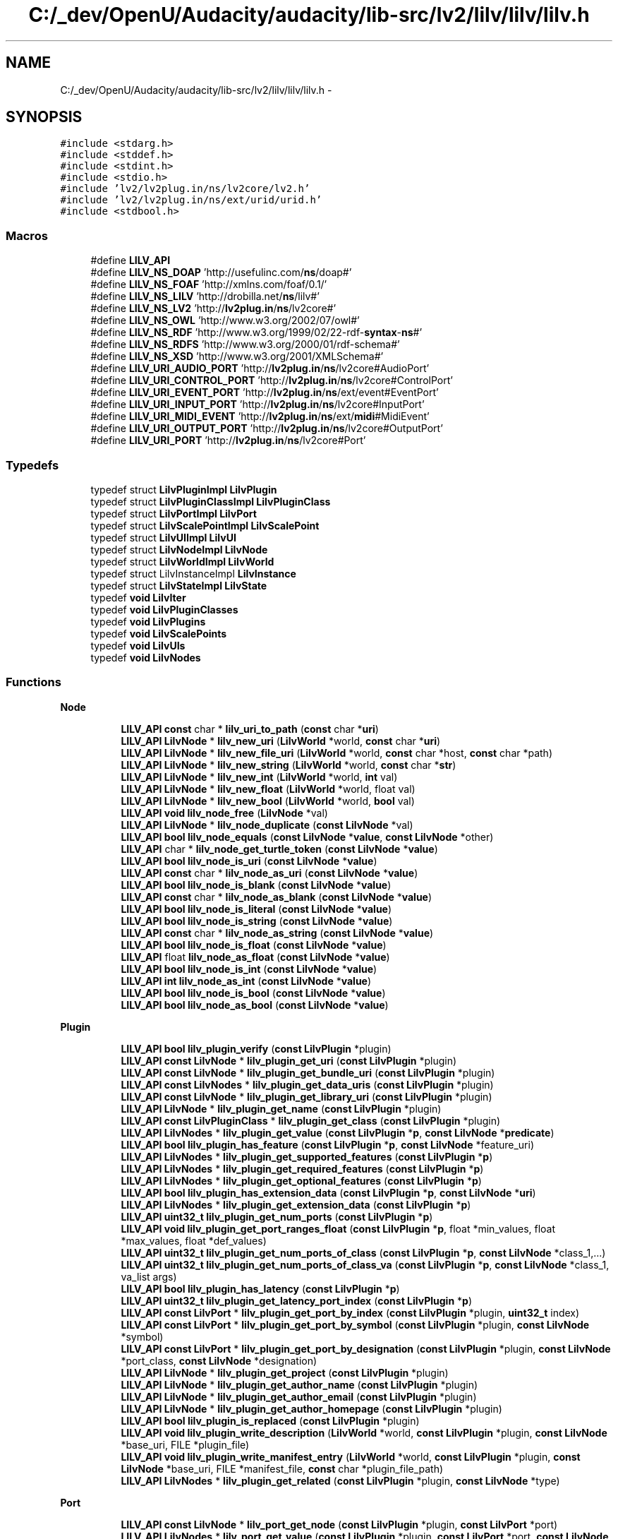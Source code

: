 .TH "C:/_dev/OpenU/Audacity/audacity/lib-src/lv2/lilv/lilv/lilv.h" 3 "Thu Apr 28 2016" "Audacity" \" -*- nroff -*-
.ad l
.nh
.SH NAME
C:/_dev/OpenU/Audacity/audacity/lib-src/lv2/lilv/lilv/lilv.h \- 
.SH SYNOPSIS
.br
.PP
\fC#include <stdarg\&.h>\fP
.br
\fC#include <stddef\&.h>\fP
.br
\fC#include <stdint\&.h>\fP
.br
\fC#include <stdio\&.h>\fP
.br
\fC#include 'lv2/lv2plug\&.in/ns/lv2core/lv2\&.h'\fP
.br
\fC#include 'lv2/lv2plug\&.in/ns/ext/urid/urid\&.h'\fP
.br
\fC#include <stdbool\&.h>\fP
.br

.SS "Macros"

.in +1c
.ti -1c
.RI "#define \fBLILV_API\fP"
.br
.ti -1c
.RI "#define \fBLILV_NS_DOAP\fP   'http://usefulinc\&.com/\fBns\fP/doap#'"
.br
.ti -1c
.RI "#define \fBLILV_NS_FOAF\fP   'http://xmlns\&.com/foaf/0\&.1/'"
.br
.ti -1c
.RI "#define \fBLILV_NS_LILV\fP   'http://drobilla\&.net/\fBns\fP/lilv#'"
.br
.ti -1c
.RI "#define \fBLILV_NS_LV2\fP   'http://\fBlv2plug\&.in\fP/\fBns\fP/lv2core#'"
.br
.ti -1c
.RI "#define \fBLILV_NS_OWL\fP   'http://www\&.w3\&.org/2002/07/owl#'"
.br
.ti -1c
.RI "#define \fBLILV_NS_RDF\fP   'http://www\&.w3\&.org/1999/02/22\-rdf\-\fBsyntax\fP\-\fBns\fP#'"
.br
.ti -1c
.RI "#define \fBLILV_NS_RDFS\fP   'http://www\&.w3\&.org/2000/01/rdf\-schema#'"
.br
.ti -1c
.RI "#define \fBLILV_NS_XSD\fP   'http://www\&.w3\&.org/2001/XMLSchema#'"
.br
.ti -1c
.RI "#define \fBLILV_URI_AUDIO_PORT\fP   'http://\fBlv2plug\&.in\fP/\fBns\fP/lv2core#AudioPort'"
.br
.ti -1c
.RI "#define \fBLILV_URI_CONTROL_PORT\fP   'http://\fBlv2plug\&.in\fP/\fBns\fP/lv2core#ControlPort'"
.br
.ti -1c
.RI "#define \fBLILV_URI_EVENT_PORT\fP   'http://\fBlv2plug\&.in\fP/\fBns\fP/ext/event#EventPort'"
.br
.ti -1c
.RI "#define \fBLILV_URI_INPUT_PORT\fP   'http://\fBlv2plug\&.in\fP/\fBns\fP/lv2core#InputPort'"
.br
.ti -1c
.RI "#define \fBLILV_URI_MIDI_EVENT\fP   'http://\fBlv2plug\&.in\fP/\fBns\fP/ext/\fBmidi\fP#MidiEvent'"
.br
.ti -1c
.RI "#define \fBLILV_URI_OUTPUT_PORT\fP   'http://\fBlv2plug\&.in\fP/\fBns\fP/lv2core#OutputPort'"
.br
.ti -1c
.RI "#define \fBLILV_URI_PORT\fP   'http://\fBlv2plug\&.in\fP/\fBns\fP/lv2core#Port'"
.br
.in -1c
.SS "Typedefs"

.in +1c
.ti -1c
.RI "typedef struct \fBLilvPluginImpl\fP \fBLilvPlugin\fP"
.br
.ti -1c
.RI "typedef struct \fBLilvPluginClassImpl\fP \fBLilvPluginClass\fP"
.br
.ti -1c
.RI "typedef struct \fBLilvPortImpl\fP \fBLilvPort\fP"
.br
.ti -1c
.RI "typedef struct \fBLilvScalePointImpl\fP \fBLilvScalePoint\fP"
.br
.ti -1c
.RI "typedef struct \fBLilvUIImpl\fP \fBLilvUI\fP"
.br
.ti -1c
.RI "typedef struct \fBLilvNodeImpl\fP \fBLilvNode\fP"
.br
.ti -1c
.RI "typedef struct \fBLilvWorldImpl\fP \fBLilvWorld\fP"
.br
.ti -1c
.RI "typedef struct LilvInstanceImpl \fBLilvInstance\fP"
.br
.ti -1c
.RI "typedef struct \fBLilvStateImpl\fP \fBLilvState\fP"
.br
.ti -1c
.RI "typedef \fBvoid\fP \fBLilvIter\fP"
.br
.ti -1c
.RI "typedef \fBvoid\fP \fBLilvPluginClasses\fP"
.br
.ti -1c
.RI "typedef \fBvoid\fP \fBLilvPlugins\fP"
.br
.ti -1c
.RI "typedef \fBvoid\fP \fBLilvScalePoints\fP"
.br
.ti -1c
.RI "typedef \fBvoid\fP \fBLilvUIs\fP"
.br
.ti -1c
.RI "typedef \fBvoid\fP \fBLilvNodes\fP"
.br
.in -1c
.SS "Functions"

.PP
.RI "\fBNode\fP"
.br

.in +1c
.in +1c
.ti -1c
.RI "\fBLILV_API\fP \fBconst\fP char * \fBlilv_uri_to_path\fP (\fBconst\fP char *\fBuri\fP)"
.br
.ti -1c
.RI "\fBLILV_API\fP \fBLilvNode\fP * \fBlilv_new_uri\fP (\fBLilvWorld\fP *world, \fBconst\fP char *\fBuri\fP)"
.br
.ti -1c
.RI "\fBLILV_API\fP \fBLilvNode\fP * \fBlilv_new_file_uri\fP (\fBLilvWorld\fP *world, \fBconst\fP char *host, \fBconst\fP char *path)"
.br
.ti -1c
.RI "\fBLILV_API\fP \fBLilvNode\fP * \fBlilv_new_string\fP (\fBLilvWorld\fP *world, \fBconst\fP char *\fBstr\fP)"
.br
.ti -1c
.RI "\fBLILV_API\fP \fBLilvNode\fP * \fBlilv_new_int\fP (\fBLilvWorld\fP *world, \fBint\fP val)"
.br
.ti -1c
.RI "\fBLILV_API\fP \fBLilvNode\fP * \fBlilv_new_float\fP (\fBLilvWorld\fP *world, float val)"
.br
.ti -1c
.RI "\fBLILV_API\fP \fBLilvNode\fP * \fBlilv_new_bool\fP (\fBLilvWorld\fP *world, \fBbool\fP val)"
.br
.ti -1c
.RI "\fBLILV_API\fP \fBvoid\fP \fBlilv_node_free\fP (\fBLilvNode\fP *val)"
.br
.ti -1c
.RI "\fBLILV_API\fP \fBLilvNode\fP * \fBlilv_node_duplicate\fP (\fBconst\fP \fBLilvNode\fP *val)"
.br
.ti -1c
.RI "\fBLILV_API\fP \fBbool\fP \fBlilv_node_equals\fP (\fBconst\fP \fBLilvNode\fP *\fBvalue\fP, \fBconst\fP \fBLilvNode\fP *other)"
.br
.ti -1c
.RI "\fBLILV_API\fP char * \fBlilv_node_get_turtle_token\fP (\fBconst\fP \fBLilvNode\fP *\fBvalue\fP)"
.br
.ti -1c
.RI "\fBLILV_API\fP \fBbool\fP \fBlilv_node_is_uri\fP (\fBconst\fP \fBLilvNode\fP *\fBvalue\fP)"
.br
.ti -1c
.RI "\fBLILV_API\fP \fBconst\fP char * \fBlilv_node_as_uri\fP (\fBconst\fP \fBLilvNode\fP *\fBvalue\fP)"
.br
.ti -1c
.RI "\fBLILV_API\fP \fBbool\fP \fBlilv_node_is_blank\fP (\fBconst\fP \fBLilvNode\fP *\fBvalue\fP)"
.br
.ti -1c
.RI "\fBLILV_API\fP \fBconst\fP char * \fBlilv_node_as_blank\fP (\fBconst\fP \fBLilvNode\fP *\fBvalue\fP)"
.br
.ti -1c
.RI "\fBLILV_API\fP \fBbool\fP \fBlilv_node_is_literal\fP (\fBconst\fP \fBLilvNode\fP *\fBvalue\fP)"
.br
.ti -1c
.RI "\fBLILV_API\fP \fBbool\fP \fBlilv_node_is_string\fP (\fBconst\fP \fBLilvNode\fP *\fBvalue\fP)"
.br
.ti -1c
.RI "\fBLILV_API\fP \fBconst\fP char * \fBlilv_node_as_string\fP (\fBconst\fP \fBLilvNode\fP *\fBvalue\fP)"
.br
.ti -1c
.RI "\fBLILV_API\fP \fBbool\fP \fBlilv_node_is_float\fP (\fBconst\fP \fBLilvNode\fP *\fBvalue\fP)"
.br
.ti -1c
.RI "\fBLILV_API\fP float \fBlilv_node_as_float\fP (\fBconst\fP \fBLilvNode\fP *\fBvalue\fP)"
.br
.ti -1c
.RI "\fBLILV_API\fP \fBbool\fP \fBlilv_node_is_int\fP (\fBconst\fP \fBLilvNode\fP *\fBvalue\fP)"
.br
.ti -1c
.RI "\fBLILV_API\fP \fBint\fP \fBlilv_node_as_int\fP (\fBconst\fP \fBLilvNode\fP *\fBvalue\fP)"
.br
.ti -1c
.RI "\fBLILV_API\fP \fBbool\fP \fBlilv_node_is_bool\fP (\fBconst\fP \fBLilvNode\fP *\fBvalue\fP)"
.br
.ti -1c
.RI "\fBLILV_API\fP \fBbool\fP \fBlilv_node_as_bool\fP (\fBconst\fP \fBLilvNode\fP *\fBvalue\fP)"
.br
.in -1c
.in -1c
.PP
.RI "\fBPlugin\fP"
.br

.in +1c
.in +1c
.ti -1c
.RI "\fBLILV_API\fP \fBbool\fP \fBlilv_plugin_verify\fP (\fBconst\fP \fBLilvPlugin\fP *plugin)"
.br
.ti -1c
.RI "\fBLILV_API\fP \fBconst\fP \fBLilvNode\fP * \fBlilv_plugin_get_uri\fP (\fBconst\fP \fBLilvPlugin\fP *plugin)"
.br
.ti -1c
.RI "\fBLILV_API\fP \fBconst\fP \fBLilvNode\fP * \fBlilv_plugin_get_bundle_uri\fP (\fBconst\fP \fBLilvPlugin\fP *plugin)"
.br
.ti -1c
.RI "\fBLILV_API\fP \fBconst\fP \fBLilvNodes\fP * \fBlilv_plugin_get_data_uris\fP (\fBconst\fP \fBLilvPlugin\fP *plugin)"
.br
.ti -1c
.RI "\fBLILV_API\fP \fBconst\fP \fBLilvNode\fP * \fBlilv_plugin_get_library_uri\fP (\fBconst\fP \fBLilvPlugin\fP *plugin)"
.br
.ti -1c
.RI "\fBLILV_API\fP \fBLilvNode\fP * \fBlilv_plugin_get_name\fP (\fBconst\fP \fBLilvPlugin\fP *plugin)"
.br
.ti -1c
.RI "\fBLILV_API\fP \fBconst\fP \fBLilvPluginClass\fP * \fBlilv_plugin_get_class\fP (\fBconst\fP \fBLilvPlugin\fP *plugin)"
.br
.ti -1c
.RI "\fBLILV_API\fP \fBLilvNodes\fP * \fBlilv_plugin_get_value\fP (\fBconst\fP \fBLilvPlugin\fP *\fBp\fP, \fBconst\fP \fBLilvNode\fP *\fBpredicate\fP)"
.br
.ti -1c
.RI "\fBLILV_API\fP \fBbool\fP \fBlilv_plugin_has_feature\fP (\fBconst\fP \fBLilvPlugin\fP *\fBp\fP, \fBconst\fP \fBLilvNode\fP *feature_uri)"
.br
.ti -1c
.RI "\fBLILV_API\fP \fBLilvNodes\fP * \fBlilv_plugin_get_supported_features\fP (\fBconst\fP \fBLilvPlugin\fP *\fBp\fP)"
.br
.ti -1c
.RI "\fBLILV_API\fP \fBLilvNodes\fP * \fBlilv_plugin_get_required_features\fP (\fBconst\fP \fBLilvPlugin\fP *\fBp\fP)"
.br
.ti -1c
.RI "\fBLILV_API\fP \fBLilvNodes\fP * \fBlilv_plugin_get_optional_features\fP (\fBconst\fP \fBLilvPlugin\fP *\fBp\fP)"
.br
.ti -1c
.RI "\fBLILV_API\fP \fBbool\fP \fBlilv_plugin_has_extension_data\fP (\fBconst\fP \fBLilvPlugin\fP *\fBp\fP, \fBconst\fP \fBLilvNode\fP *\fBuri\fP)"
.br
.ti -1c
.RI "\fBLILV_API\fP \fBLilvNodes\fP * \fBlilv_plugin_get_extension_data\fP (\fBconst\fP \fBLilvPlugin\fP *\fBp\fP)"
.br
.ti -1c
.RI "\fBLILV_API\fP \fBuint32_t\fP \fBlilv_plugin_get_num_ports\fP (\fBconst\fP \fBLilvPlugin\fP *\fBp\fP)"
.br
.ti -1c
.RI "\fBLILV_API\fP \fBvoid\fP \fBlilv_plugin_get_port_ranges_float\fP (\fBconst\fP \fBLilvPlugin\fP *\fBp\fP, float *min_values, float *max_values, float *def_values)"
.br
.ti -1c
.RI "\fBLILV_API\fP \fBuint32_t\fP \fBlilv_plugin_get_num_ports_of_class\fP (\fBconst\fP \fBLilvPlugin\fP *\fBp\fP, \fBconst\fP \fBLilvNode\fP *class_1,\&.\&.\&.)"
.br
.ti -1c
.RI "\fBLILV_API\fP \fBuint32_t\fP \fBlilv_plugin_get_num_ports_of_class_va\fP (\fBconst\fP \fBLilvPlugin\fP *\fBp\fP, \fBconst\fP \fBLilvNode\fP *class_1, va_list args)"
.br
.ti -1c
.RI "\fBLILV_API\fP \fBbool\fP \fBlilv_plugin_has_latency\fP (\fBconst\fP \fBLilvPlugin\fP *\fBp\fP)"
.br
.ti -1c
.RI "\fBLILV_API\fP \fBuint32_t\fP \fBlilv_plugin_get_latency_port_index\fP (\fBconst\fP \fBLilvPlugin\fP *\fBp\fP)"
.br
.ti -1c
.RI "\fBLILV_API\fP \fBconst\fP \fBLilvPort\fP * \fBlilv_plugin_get_port_by_index\fP (\fBconst\fP \fBLilvPlugin\fP *plugin, \fBuint32_t\fP index)"
.br
.ti -1c
.RI "\fBLILV_API\fP \fBconst\fP \fBLilvPort\fP * \fBlilv_plugin_get_port_by_symbol\fP (\fBconst\fP \fBLilvPlugin\fP *plugin, \fBconst\fP \fBLilvNode\fP *symbol)"
.br
.ti -1c
.RI "\fBLILV_API\fP \fBconst\fP \fBLilvPort\fP * \fBlilv_plugin_get_port_by_designation\fP (\fBconst\fP \fBLilvPlugin\fP *plugin, \fBconst\fP \fBLilvNode\fP *port_class, \fBconst\fP \fBLilvNode\fP *designation)"
.br
.ti -1c
.RI "\fBLILV_API\fP \fBLilvNode\fP * \fBlilv_plugin_get_project\fP (\fBconst\fP \fBLilvPlugin\fP *plugin)"
.br
.ti -1c
.RI "\fBLILV_API\fP \fBLilvNode\fP * \fBlilv_plugin_get_author_name\fP (\fBconst\fP \fBLilvPlugin\fP *plugin)"
.br
.ti -1c
.RI "\fBLILV_API\fP \fBLilvNode\fP * \fBlilv_plugin_get_author_email\fP (\fBconst\fP \fBLilvPlugin\fP *plugin)"
.br
.ti -1c
.RI "\fBLILV_API\fP \fBLilvNode\fP * \fBlilv_plugin_get_author_homepage\fP (\fBconst\fP \fBLilvPlugin\fP *plugin)"
.br
.ti -1c
.RI "\fBLILV_API\fP \fBbool\fP \fBlilv_plugin_is_replaced\fP (\fBconst\fP \fBLilvPlugin\fP *plugin)"
.br
.ti -1c
.RI "\fBLILV_API\fP \fBvoid\fP \fBlilv_plugin_write_description\fP (\fBLilvWorld\fP *world, \fBconst\fP \fBLilvPlugin\fP *plugin, \fBconst\fP \fBLilvNode\fP *base_uri, FILE *plugin_file)"
.br
.ti -1c
.RI "\fBLILV_API\fP \fBvoid\fP \fBlilv_plugin_write_manifest_entry\fP (\fBLilvWorld\fP *world, \fBconst\fP \fBLilvPlugin\fP *plugin, \fBconst\fP \fBLilvNode\fP *base_uri, FILE *manifest_file, \fBconst\fP char *plugin_file_path)"
.br
.ti -1c
.RI "\fBLILV_API\fP \fBLilvNodes\fP * \fBlilv_plugin_get_related\fP (\fBconst\fP \fBLilvPlugin\fP *plugin, \fBconst\fP \fBLilvNode\fP *type)"
.br
.in -1c
.in -1c
.PP
.RI "\fBPort\fP"
.br

.in +1c
.in +1c
.ti -1c
.RI "\fBLILV_API\fP \fBconst\fP \fBLilvNode\fP * \fBlilv_port_get_node\fP (\fBconst\fP \fBLilvPlugin\fP *plugin, \fBconst\fP \fBLilvPort\fP *port)"
.br
.ti -1c
.RI "\fBLILV_API\fP \fBLilvNodes\fP * \fBlilv_port_get_value\fP (\fBconst\fP \fBLilvPlugin\fP *plugin, \fBconst\fP \fBLilvPort\fP *port, \fBconst\fP \fBLilvNode\fP *\fBpredicate\fP)"
.br
.ti -1c
.RI "\fBLILV_API\fP \fBLilvNode\fP * \fBlilv_port_get\fP (\fBconst\fP \fBLilvPlugin\fP *plugin, \fBconst\fP \fBLilvPort\fP *port, \fBconst\fP \fBLilvNode\fP *\fBpredicate\fP)"
.br
.ti -1c
.RI "\fBLILV_API\fP \fBLilvNodes\fP * \fBlilv_port_get_properties\fP (\fBconst\fP \fBLilvPlugin\fP *plugin, \fBconst\fP \fBLilvPort\fP *port)"
.br
.ti -1c
.RI "\fBLILV_API\fP \fBbool\fP \fBlilv_port_has_property\fP (\fBconst\fP \fBLilvPlugin\fP *\fBp\fP, \fBconst\fP \fBLilvPort\fP *port, \fBconst\fP \fBLilvNode\fP *property_uri)"
.br
.ti -1c
.RI "\fBLILV_API\fP \fBbool\fP \fBlilv_port_supports_event\fP (\fBconst\fP \fBLilvPlugin\fP *\fBp\fP, \fBconst\fP \fBLilvPort\fP *port, \fBconst\fP \fBLilvNode\fP *\fBevent_type\fP)"
.br
.ti -1c
.RI "\fBLILV_API\fP \fBuint32_t\fP \fBlilv_port_get_index\fP (\fBconst\fP \fBLilvPlugin\fP *plugin, \fBconst\fP \fBLilvPort\fP *port)"
.br
.ti -1c
.RI "\fBLILV_API\fP \fBconst\fP \fBLilvNode\fP * \fBlilv_port_get_symbol\fP (\fBconst\fP \fBLilvPlugin\fP *plugin, \fBconst\fP \fBLilvPort\fP *port)"
.br
.ti -1c
.RI "\fBLILV_API\fP \fBLilvNode\fP * \fBlilv_port_get_name\fP (\fBconst\fP \fBLilvPlugin\fP *plugin, \fBconst\fP \fBLilvPort\fP *port)"
.br
.ti -1c
.RI "\fBLILV_API\fP \fBconst\fP \fBLilvNodes\fP * \fBlilv_port_get_classes\fP (\fBconst\fP \fBLilvPlugin\fP *plugin, \fBconst\fP \fBLilvPort\fP *port)"
.br
.ti -1c
.RI "\fBLILV_API\fP \fBbool\fP \fBlilv_port_is_a\fP (\fBconst\fP \fBLilvPlugin\fP *plugin, \fBconst\fP \fBLilvPort\fP *port, \fBconst\fP \fBLilvNode\fP *port_class)"
.br
.ti -1c
.RI "\fBLILV_API\fP \fBvoid\fP \fBlilv_port_get_range\fP (\fBconst\fP \fBLilvPlugin\fP *plugin, \fBconst\fP \fBLilvPort\fP *port, \fBLilvNode\fP **deflt, \fBLilvNode\fP **\fBmin\fP, \fBLilvNode\fP **\fBmax\fP)"
.br
.ti -1c
.RI "\fBLILV_API\fP \fBLilvScalePoints\fP * \fBlilv_port_get_scale_points\fP (\fBconst\fP \fBLilvPlugin\fP *plugin, \fBconst\fP \fBLilvPort\fP *port)"
.br
.in -1c
.in -1c
.PP
.RI "\fBScale Point\fP"
.br

.in +1c
.in +1c
.ti -1c
.RI "\fBLILV_API\fP \fBconst\fP \fBLilvNode\fP * \fBlilv_scale_point_get_label\fP (\fBconst\fP \fBLilvScalePoint\fP *point)"
.br
.ti -1c
.RI "\fBLILV_API\fP \fBconst\fP \fBLilvNode\fP * \fBlilv_scale_point_get_value\fP (\fBconst\fP \fBLilvScalePoint\fP *point)"
.br
.in -1c
.in -1c
.PP
.RI "\fBPlugin Class\fP"
.br

.in +1c
.in +1c
.ti -1c
.RI "\fBLILV_API\fP \fBconst\fP \fBLilvNode\fP * \fBlilv_plugin_class_get_parent_uri\fP (\fBconst\fP \fBLilvPluginClass\fP *plugin_class)"
.br
.ti -1c
.RI "\fBLILV_API\fP \fBconst\fP \fBLilvNode\fP * \fBlilv_plugin_class_get_uri\fP (\fBconst\fP \fBLilvPluginClass\fP *plugin_class)"
.br
.ti -1c
.RI "\fBLILV_API\fP \fBconst\fP \fBLilvNode\fP * \fBlilv_plugin_class_get_label\fP (\fBconst\fP \fBLilvPluginClass\fP *plugin_class)"
.br
.ti -1c
.RI "\fBLILV_API\fP \fBLilvPluginClasses\fP * \fBlilv_plugin_class_get_children\fP (\fBconst\fP \fBLilvPluginClass\fP *plugin_class)"
.br
.in -1c
.in -1c
.PP
.RI "\fBPlugin Instance\fP"
.br

.in +1c
.in +1c
.ti -1c
.RI "\fBLILV_API\fP \fBLilvInstance\fP * \fBlilv_plugin_instantiate\fP (\fBconst\fP \fBLilvPlugin\fP *plugin, double sample_rate, \fBconst\fP \fBLV2_Feature\fP *\fBconst\fP *features)"
.br
.ti -1c
.RI "\fBLILV_API\fP \fBvoid\fP \fBlilv_instance_free\fP (\fBLilvInstance\fP *instance)"
.br
.in -1c
.in -1c
.SS "Collections"
\fBLilv\fP has several collection types for holding various types of value: 
.PD 0

.IP "\(bu" 2
LilvPlugins (function prefix 'lilv_plugins_') 
.IP "\(bu" 2
LilvPluginClasses (function prefix 'lilv_plugin_classes_') 
.IP "\(bu" 2
LilvScalePoints (function prefix 'lilv_scale_points_') 
.IP "\(bu" 2
LilvNodes (function prefix 'lilv_nodes_') 
.IP "\(bu" 2
LilvUIs (function prefix 'lilv_uis_') 
.PP
.PP
Each collection type supports a similar basic API (except LilvPlugins which is internal and thus lacks a free function): 
.PD 0

.IP "\(bu" 2
void PREFIX_free (coll) 
.IP "\(bu" 2
unsigned PREFIX_size (coll) 
.IP "\(bu" 2
LilvIter* PREFIX_begin (coll) 
.PP

.in +1c
.ti -1c
.RI "#define \fBLILV_FOREACH\fP(colltype,  iter,  collection)"
.br
.ti -1c
.RI "\fBLILV_API\fP \fBvoid\fP \fBlilv_plugin_classes_free\fP (\fBLilvPluginClasses\fP *collection)"
.br
.ti -1c
.RI "\fBLILV_API\fP unsigned \fBlilv_plugin_classes_size\fP (\fBconst\fP \fBLilvPluginClasses\fP *collection)"
.br
.ti -1c
.RI "\fBLILV_API\fP \fBLilvIter\fP * \fBlilv_plugin_classes_begin\fP (\fBconst\fP \fBLilvPluginClasses\fP *collection)"
.br
.ti -1c
.RI "\fBLILV_API\fP \fBconst\fP \fBLilvPluginClass\fP * \fBlilv_plugin_classes_get\fP (\fBconst\fP \fBLilvPluginClasses\fP *collection, \fBLilvIter\fP *\fBi\fP)"
.br
.ti -1c
.RI "\fBLILV_API\fP \fBLilvIter\fP * \fBlilv_plugin_classes_next\fP (\fBconst\fP \fBLilvPluginClasses\fP *collection, \fBLilvIter\fP *\fBi\fP)"
.br
.ti -1c
.RI "\fBLILV_API\fP \fBbool\fP \fBlilv_plugin_classes_is_end\fP (\fBconst\fP \fBLilvPluginClasses\fP *collection, \fBLilvIter\fP *\fBi\fP)"
.br
.ti -1c
.RI "\fBLILV_API\fP \fBconst\fP \fBLilvPluginClass\fP * \fBlilv_plugin_classes_get_by_uri\fP (\fBconst\fP \fBLilvPluginClasses\fP *classes, \fBconst\fP \fBLilvNode\fP *\fBuri\fP)"
.br
.ti -1c
.RI "\fBLILV_API\fP \fBvoid\fP \fBlilv_scale_points_free\fP (\fBLilvScalePoints\fP *collection)"
.br
.ti -1c
.RI "\fBLILV_API\fP unsigned \fBlilv_scale_points_size\fP (\fBconst\fP \fBLilvScalePoints\fP *collection)"
.br
.ti -1c
.RI "\fBLILV_API\fP \fBLilvIter\fP * \fBlilv_scale_points_begin\fP (\fBconst\fP \fBLilvScalePoints\fP *collection)"
.br
.ti -1c
.RI "\fBLILV_API\fP \fBconst\fP \fBLilvScalePoint\fP * \fBlilv_scale_points_get\fP (\fBconst\fP \fBLilvScalePoints\fP *collection, \fBLilvIter\fP *\fBi\fP)"
.br
.ti -1c
.RI "\fBLILV_API\fP \fBLilvIter\fP * \fBlilv_scale_points_next\fP (\fBconst\fP \fBLilvScalePoints\fP *collection, \fBLilvIter\fP *\fBi\fP)"
.br
.ti -1c
.RI "\fBLILV_API\fP \fBbool\fP \fBlilv_scale_points_is_end\fP (\fBconst\fP \fBLilvScalePoints\fP *collection, \fBLilvIter\fP *\fBi\fP)"
.br
.ti -1c
.RI "\fBLILV_API\fP \fBvoid\fP \fBlilv_uis_free\fP (\fBLilvUIs\fP *collection)"
.br
.ti -1c
.RI "\fBLILV_API\fP unsigned \fBlilv_uis_size\fP (\fBconst\fP \fBLilvUIs\fP *collection)"
.br
.ti -1c
.RI "\fBLILV_API\fP \fBLilvIter\fP * \fBlilv_uis_begin\fP (\fBconst\fP \fBLilvUIs\fP *collection)"
.br
.ti -1c
.RI "\fBLILV_API\fP \fBconst\fP \fBLilvUI\fP * \fBlilv_uis_get\fP (\fBconst\fP \fBLilvUIs\fP *collection, \fBLilvIter\fP *\fBi\fP)"
.br
.ti -1c
.RI "\fBLILV_API\fP \fBLilvIter\fP * \fBlilv_uis_next\fP (\fBconst\fP \fBLilvUIs\fP *collection, \fBLilvIter\fP *\fBi\fP)"
.br
.ti -1c
.RI "\fBLILV_API\fP \fBbool\fP \fBlilv_uis_is_end\fP (\fBconst\fP \fBLilvUIs\fP *collection, \fBLilvIter\fP *\fBi\fP)"
.br
.ti -1c
.RI "\fBLILV_API\fP \fBconst\fP \fBLilvUI\fP * \fBlilv_uis_get_by_uri\fP (\fBconst\fP \fBLilvUIs\fP *uis, \fBconst\fP \fBLilvNode\fP *\fBuri\fP)"
.br
.ti -1c
.RI "\fBLILV_API\fP \fBvoid\fP \fBlilv_nodes_free\fP (\fBLilvNodes\fP *collection)"
.br
.ti -1c
.RI "\fBLILV_API\fP unsigned \fBlilv_nodes_size\fP (\fBconst\fP \fBLilvNodes\fP *collection)"
.br
.ti -1c
.RI "\fBLILV_API\fP \fBLilvIter\fP * \fBlilv_nodes_begin\fP (\fBconst\fP \fBLilvNodes\fP *collection)"
.br
.ti -1c
.RI "\fBLILV_API\fP \fBconst\fP \fBLilvNode\fP * \fBlilv_nodes_get\fP (\fBconst\fP \fBLilvNodes\fP *collection, \fBLilvIter\fP *\fBi\fP)"
.br
.ti -1c
.RI "\fBLILV_API\fP \fBLilvIter\fP * \fBlilv_nodes_next\fP (\fBconst\fP \fBLilvNodes\fP *collection, \fBLilvIter\fP *\fBi\fP)"
.br
.ti -1c
.RI "\fBLILV_API\fP \fBbool\fP \fBlilv_nodes_is_end\fP (\fBconst\fP \fBLilvNodes\fP *collection, \fBLilvIter\fP *\fBi\fP)"
.br
.ti -1c
.RI "\fBLILV_API\fP \fBLilvNode\fP * \fBlilv_nodes_get_first\fP (\fBconst\fP \fBLilvNodes\fP *collection)"
.br
.ti -1c
.RI "\fBLILV_API\fP \fBbool\fP \fBlilv_nodes_contains\fP (\fBconst\fP \fBLilvNodes\fP *values, \fBconst\fP \fBLilvNode\fP *\fBvalue\fP)"
.br
.ti -1c
.RI "\fBLILV_API\fP \fBLilvNodes\fP * \fBlilv_nodes_merge\fP (\fBconst\fP \fBLilvNodes\fP *\fBa\fP, \fBconst\fP \fBLilvNodes\fP *\fBb\fP)"
.br
.ti -1c
.RI "\fBLILV_API\fP unsigned \fBlilv_plugins_size\fP (\fBconst\fP \fBLilvPlugins\fP *collection)"
.br
.ti -1c
.RI "\fBLILV_API\fP \fBLilvIter\fP * \fBlilv_plugins_begin\fP (\fBconst\fP \fBLilvPlugins\fP *collection)"
.br
.ti -1c
.RI "\fBLILV_API\fP \fBconst\fP \fBLilvPlugin\fP * \fBlilv_plugins_get\fP (\fBconst\fP \fBLilvPlugins\fP *collection, \fBLilvIter\fP *\fBi\fP)"
.br
.ti -1c
.RI "\fBLILV_API\fP \fBLilvIter\fP * \fBlilv_plugins_next\fP (\fBconst\fP \fBLilvPlugins\fP *collection, \fBLilvIter\fP *\fBi\fP)"
.br
.ti -1c
.RI "\fBLILV_API\fP \fBbool\fP \fBlilv_plugins_is_end\fP (\fBconst\fP \fBLilvPlugins\fP *collection, \fBLilvIter\fP *\fBi\fP)"
.br
.ti -1c
.RI "\fBLILV_API\fP \fBconst\fP \fBLilvPlugin\fP * \fBlilv_plugins_get_by_uri\fP (\fBconst\fP \fBLilvPlugins\fP *plugins, \fBconst\fP \fBLilvNode\fP *\fBuri\fP)"
.br
.in -1c
.SS "World"
The 'world' represents all \fBLilv\fP state, and is used to discover/load/cache LV2 data (plugins, UIs, and extensions)\&. Normal hosts which just need to load plugins by URI should simply use \fBlilv_world_load_all()\fP to discover/load the system's LV2 resources\&. 
.in +1c
.ti -1c
.RI "#define \fBLILV_OPTION_FILTER_LANG\fP   'http://drobilla\&.net/\fBns\fP/lilv#\fBfilter\fP\-lang'"
.br
.ti -1c
.RI "#define \fBLILV_OPTION_DYN_MANIFEST\fP   'http://drobilla\&.net/\fBns\fP/lilv#dyn\-manifest'"
.br
.ti -1c
.RI "\fBLILV_API\fP \fBLilvWorld\fP * \fBlilv_world_new\fP (\fBvoid\fP)"
.br
.ti -1c
.RI "\fBLILV_API\fP \fBvoid\fP \fBlilv_world_set_option\fP (\fBLilvWorld\fP *world, \fBconst\fP char *\fBuri\fP, \fBconst\fP \fBLilvNode\fP *\fBvalue\fP)"
.br
.ti -1c
.RI "\fBLILV_API\fP \fBvoid\fP \fBlilv_world_free\fP (\fBLilvWorld\fP *world)"
.br
.ti -1c
.RI "\fBLILV_API\fP \fBvoid\fP \fBlilv_world_load_all\fP (\fBLilvWorld\fP *world)"
.br
.ti -1c
.RI "\fBLILV_API\fP \fBvoid\fP \fBlilv_world_load_bundle\fP (\fBLilvWorld\fP *world, \fBLilvNode\fP *bundle_uri)"
.br
.ti -1c
.RI "\fBLILV_API\fP \fBint\fP \fBlilv_world_unload_bundle\fP (\fBLilvWorld\fP *world, \fBLilvNode\fP *bundle_uri)"
.br
.ti -1c
.RI "\fBLILV_API\fP \fBint\fP \fBlilv_world_load_resource\fP (\fBLilvWorld\fP *world, \fBconst\fP \fBLilvNode\fP *resource)"
.br
.ti -1c
.RI "\fBLILV_API\fP \fBint\fP \fBlilv_world_unload_resource\fP (\fBLilvWorld\fP *world, \fBconst\fP \fBLilvNode\fP *resource)"
.br
.ti -1c
.RI "\fBLILV_API\fP \fBconst\fP \fBLilvPluginClass\fP * \fBlilv_world_get_plugin_class\fP (\fBconst\fP \fBLilvWorld\fP *world)"
.br
.ti -1c
.RI "\fBLILV_API\fP \fBconst\fP \fBLilvPluginClasses\fP * \fBlilv_world_get_plugin_classes\fP (\fBconst\fP \fBLilvWorld\fP *world)"
.br
.ti -1c
.RI "\fBLILV_API\fP \fBconst\fP \fBLilvPlugins\fP * \fBlilv_world_get_all_plugins\fP (\fBconst\fP \fBLilvWorld\fP *world)"
.br
.ti -1c
.RI "\fBLILV_API\fP \fBLilvNodes\fP * \fBlilv_world_find_nodes\fP (\fBLilvWorld\fP *world, \fBconst\fP \fBLilvNode\fP *subject, \fBconst\fP \fBLilvNode\fP *\fBpredicate\fP, \fBconst\fP \fBLilvNode\fP *object)"
.br
.ti -1c
.RI "\fBLILV_API\fP \fBLilvNode\fP * \fBlilv_world_get\fP (\fBLilvWorld\fP *world, \fBconst\fP \fBLilvNode\fP *subject, \fBconst\fP \fBLilvNode\fP *\fBpredicate\fP, \fBconst\fP \fBLilvNode\fP *object)"
.br
.ti -1c
.RI "\fBLILV_API\fP \fBbool\fP \fBlilv_world_ask\fP (\fBLilvWorld\fP *world, \fBconst\fP \fBLilvNode\fP *subject, \fBconst\fP \fBLilvNode\fP *\fBpredicate\fP, \fBconst\fP \fBLilvNode\fP *object)"
.br
.in -1c
.SS "Plugin State"

.in +1c
.ti -1c
.RI "typedef \fBconst\fP \fBvoid\fP *(* \fBLilvGetPortValueFunc\fP) (\fBconst\fP char *port_symbol, \fBvoid\fP *user_data, \fBuint32_t\fP *\fBsize\fP, \fBuint32_t\fP *type)"
.br
.ti -1c
.RI "typedef \fBvoid\fP(* \fBLilvSetPortValueFunc\fP) (\fBconst\fP char *port_symbol, \fBvoid\fP *user_data, \fBconst\fP \fBvoid\fP *\fBvalue\fP, \fBuint32_t\fP \fBsize\fP, \fBuint32_t\fP type)"
.br
.ti -1c
.RI "\fBLILV_API\fP \fBLilvState\fP * \fBlilv_state_new_from_world\fP (\fBLilvWorld\fP *world, \fBLV2_URID_Map\fP *\fBmap\fP, \fBconst\fP \fBLilvNode\fP *subject)"
.br
.ti -1c
.RI "\fBLILV_API\fP \fBLilvState\fP * \fBlilv_state_new_from_file\fP (\fBLilvWorld\fP *world, \fBLV2_URID_Map\fP *\fBmap\fP, \fBconst\fP \fBLilvNode\fP *subject, \fBconst\fP char *path)"
.br
.ti -1c
.RI "\fBLILV_API\fP \fBLilvState\fP * \fBlilv_state_new_from_string\fP (\fBLilvWorld\fP *world, \fBLV2_URID_Map\fP *\fBmap\fP, \fBconst\fP char *\fBstr\fP)"
.br
.ti -1c
.RI "\fBLILV_API\fP \fBLilvState\fP * \fBlilv_state_new_from_instance\fP (\fBconst\fP \fBLilvPlugin\fP *plugin, \fBLilvInstance\fP *instance, \fBLV2_URID_Map\fP *\fBmap\fP, \fBconst\fP char *file_dir, \fBconst\fP char *copy_dir, \fBconst\fP char *link_dir, \fBconst\fP char *save_dir, \fBLilvGetPortValueFunc\fP get_value, \fBvoid\fP *user_data, \fBuint32_t\fP flags, \fBconst\fP \fBLV2_Feature\fP *\fBconst\fP *features)"
.br
.ti -1c
.RI "\fBLILV_API\fP \fBvoid\fP \fBlilv_state_free\fP (\fBLilvState\fP *state)"
.br
.ti -1c
.RI "\fBLILV_API\fP \fBbool\fP \fBlilv_state_equals\fP (\fBconst\fP \fBLilvState\fP *\fBa\fP, \fBconst\fP \fBLilvState\fP *\fBb\fP)"
.br
.ti -1c
.RI "\fBLILV_API\fP unsigned \fBlilv_state_get_num_properties\fP (\fBconst\fP \fBLilvState\fP *state)"
.br
.ti -1c
.RI "\fBLILV_API\fP \fBconst\fP \fBLilvNode\fP * \fBlilv_state_get_plugin_uri\fP (\fBconst\fP \fBLilvState\fP *state)"
.br
.ti -1c
.RI "\fBLILV_API\fP \fBconst\fP char * \fBlilv_state_get_label\fP (\fBconst\fP \fBLilvState\fP *state)"
.br
.ti -1c
.RI "\fBLILV_API\fP \fBvoid\fP \fBlilv_state_set_label\fP (\fBLilvState\fP *state, \fBconst\fP char *\fBlabel\fP)"
.br
.ti -1c
.RI "\fBLILV_API\fP \fBvoid\fP \fBlilv_state_restore\fP (\fBconst\fP \fBLilvState\fP *state, \fBLilvInstance\fP *instance, \fBLilvSetPortValueFunc\fP set_value, \fBvoid\fP *user_data, \fBuint32_t\fP flags, \fBconst\fP \fBLV2_Feature\fP *\fBconst\fP *features)"
.br
.ti -1c
.RI "\fBLILV_API\fP \fBint\fP \fBlilv_state_save\fP (\fBLilvWorld\fP *world, \fBLV2_URID_Map\fP *\fBmap\fP, \fBLV2_URID_Unmap\fP *unmap, \fBconst\fP \fBLilvState\fP *state, \fBconst\fP char *\fBuri\fP, \fBconst\fP char *dir, \fBconst\fP char *\fBfilename\fP)"
.br
.ti -1c
.RI "\fBLILV_API\fP char * \fBlilv_state_to_string\fP (\fBLilvWorld\fP *world, \fBLV2_URID_Map\fP *\fBmap\fP, \fBLV2_URID_Unmap\fP *unmap, \fBconst\fP \fBLilvState\fP *state, \fBconst\fP char *\fBuri\fP, \fBconst\fP char *base_uri)"
.br
.in -1c
.SS "Plugin UI"

.in +1c
.ti -1c
.RI "typedef unsigned(* \fBLilvUISupportedFunc\fP) (\fBconst\fP char *container_type_uri, \fBconst\fP char *ui_type_uri)"
.br
.ti -1c
.RI "\fBLILV_API\fP \fBLilvUIs\fP * \fBlilv_plugin_get_uis\fP (\fBconst\fP \fBLilvPlugin\fP *plugin)"
.br
.ti -1c
.RI "\fBLILV_API\fP \fBconst\fP \fBLilvNode\fP * \fBlilv_ui_get_uri\fP (\fBconst\fP \fBLilvUI\fP *ui)"
.br
.ti -1c
.RI "\fBLILV_API\fP \fBconst\fP \fBLilvNodes\fP * \fBlilv_ui_get_classes\fP (\fBconst\fP \fBLilvUI\fP *ui)"
.br
.ti -1c
.RI "\fBLILV_API\fP \fBbool\fP \fBlilv_ui_is_a\fP (\fBconst\fP \fBLilvUI\fP *ui, \fBconst\fP \fBLilvNode\fP *class_uri)"
.br
.ti -1c
.RI "\fBLILV_API\fP unsigned \fBlilv_ui_is_supported\fP (\fBconst\fP \fBLilvUI\fP *ui, \fBLilvUISupportedFunc\fP supported_func, \fBconst\fP \fBLilvNode\fP *container_type, \fBconst\fP \fBLilvNode\fP **ui_type)"
.br
.ti -1c
.RI "\fBLILV_API\fP \fBconst\fP \fBLilvNode\fP * \fBlilv_ui_get_bundle_uri\fP (\fBconst\fP \fBLilvUI\fP *ui)"
.br
.ti -1c
.RI "\fBLILV_API\fP \fBconst\fP \fBLilvNode\fP * \fBlilv_ui_get_binary_uri\fP (\fBconst\fP \fBLilvUI\fP *ui)"
.br
.in -1c
.SH "Detailed Description"
.PP 
API for \fBLilv\fP, a lightweight LV2 host library\&. 
.PP
Definition in file \fBlilv\&.h\fP\&.
.SH "Macro Definition Documentation"
.PP 
.SS "#define LILV_API"

.PP
Definition at line 46 of file lilv\&.h\&.
.SS "#define LILV_NS_DOAP   'http://usefulinc\&.com/\fBns\fP/doap#'"

.PP
Definition at line 55 of file lilv\&.h\&.
.SS "#define LILV_NS_FOAF   'http://xmlns\&.com/foaf/0\&.1/'"

.PP
Definition at line 56 of file lilv\&.h\&.
.SS "#define LILV_NS_LILV   'http://drobilla\&.net/\fBns\fP/lilv#'"

.PP
Definition at line 57 of file lilv\&.h\&.
.SS "#define LILV_NS_LV2   'http://\fBlv2plug\&.in\fP/\fBns\fP/lv2core#'"

.PP
Definition at line 58 of file lilv\&.h\&.
.SS "#define LILV_NS_OWL   'http://www\&.w3\&.org/2002/07/owl#'"

.PP
Definition at line 59 of file lilv\&.h\&.
.SS "#define LILV_NS_RDF   'http://www\&.w3\&.org/1999/02/22\-rdf\-\fBsyntax\fP\-\fBns\fP#'"

.PP
Definition at line 60 of file lilv\&.h\&.
.SS "#define LILV_NS_RDFS   'http://www\&.w3\&.org/2000/01/rdf\-schema#'"

.PP
Definition at line 61 of file lilv\&.h\&.
.SS "#define LILV_NS_XSD   'http://www\&.w3\&.org/2001/XMLSchema#'"

.PP
Definition at line 62 of file lilv\&.h\&.
.SS "#define LILV_URI_AUDIO_PORT   'http://\fBlv2plug\&.in\fP/\fBns\fP/lv2core#AudioPort'"

.PP
Definition at line 64 of file lilv\&.h\&.
.SS "#define LILV_URI_CONTROL_PORT   'http://\fBlv2plug\&.in\fP/\fBns\fP/lv2core#ControlPort'"

.PP
Definition at line 65 of file lilv\&.h\&.
.SS "#define LILV_URI_EVENT_PORT   'http://\fBlv2plug\&.in\fP/\fBns\fP/ext/event#EventPort'"

.PP
Definition at line 66 of file lilv\&.h\&.
.SS "#define LILV_URI_INPUT_PORT   'http://\fBlv2plug\&.in\fP/\fBns\fP/lv2core#InputPort'"

.PP
Definition at line 67 of file lilv\&.h\&.
.SS "#define LILV_URI_MIDI_EVENT   'http://\fBlv2plug\&.in\fP/\fBns\fP/ext/\fBmidi\fP#MidiEvent'"

.PP
Definition at line 68 of file lilv\&.h\&.
.SS "#define LILV_URI_OUTPUT_PORT   'http://\fBlv2plug\&.in\fP/\fBns\fP/lv2core#OutputPort'"

.PP
Definition at line 69 of file lilv\&.h\&.
.SS "#define LILV_URI_PORT   'http://\fBlv2plug\&.in\fP/\fBns\fP/lv2core#Port'"

.PP
Definition at line 70 of file lilv\&.h\&.
.SH "Typedef Documentation"
.PP 
.SS "typedef struct LilvInstanceImpl \fBLilvInstance\fP"
Plugin instance\&. 
.PP
Definition at line 79 of file lilv\&.h\&.
.SS "typedef \fBvoid\fP \fBLilvIter\fP"
Collection iterator 
.PP
Definition at line 82 of file lilv\&.h\&.
.SS "typedef struct \fBLilvNodeImpl\fP \fBLilvNode\fP"
Typed Value\&. 
.PP
Definition at line 77 of file lilv\&.h\&.
.SS "typedef \fBvoid\fP \fBLilvNodes\fP"
set<Node>\&. 
.PP
Definition at line 87 of file lilv\&.h\&.
.SS "typedef struct \fBLilvPluginImpl\fP \fBLilvPlugin\fP"
LV2 Plugin\&. 
.PP
Definition at line 72 of file lilv\&.h\&.
.SS "typedef struct \fBLilvPluginClassImpl\fP \fBLilvPluginClass\fP"
Plugin Class\&. 
.PP
Definition at line 73 of file lilv\&.h\&.
.SS "typedef \fBvoid\fP \fBLilvPluginClasses\fP"
set<PluginClass>\&. 
.PP
Definition at line 83 of file lilv\&.h\&.
.SS "typedef \fBvoid\fP \fBLilvPlugins\fP"
set<Plugin>\&. 
.PP
Definition at line 84 of file lilv\&.h\&.
.SS "typedef struct \fBLilvPortImpl\fP \fBLilvPort\fP"
Port\&. 
.PP
Definition at line 74 of file lilv\&.h\&.
.SS "typedef struct \fBLilvScalePointImpl\fP \fBLilvScalePoint\fP"
Scale Point\&. 
.PP
Definition at line 75 of file lilv\&.h\&.
.SS "typedef \fBvoid\fP \fBLilvScalePoints\fP"
set<ScalePoint>\&. 
.PP
Definition at line 85 of file lilv\&.h\&.
.SS "typedef struct \fBLilvStateImpl\fP \fBLilvState\fP"
Plugin state\&. 
.PP
Definition at line 80 of file lilv\&.h\&.
.SS "typedef struct \fBLilvUIImpl\fP \fBLilvUI\fP"
Plugin UI\&. 
.PP
Definition at line 76 of file lilv\&.h\&.
.SS "typedef \fBvoid\fP \fBLilvUIs\fP"
set<UI>\&. 
.PP
Definition at line 86 of file lilv\&.h\&.
.SS "typedef struct \fBLilvWorldImpl\fP \fBLilvWorld\fP"
\fBLilv\fP World\&. 
.PP
Definition at line 78 of file lilv\&.h\&.
.SH "Author"
.PP 
Generated automatically by Doxygen for Audacity from the source code\&.
